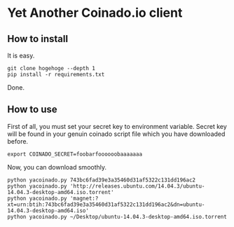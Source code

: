 * Yet Another Coinado.io client
** How to install
It is easy.
#+BEGIN_SRC shell-script
git clone hogehoge --depth 1
pip install -r requirements.txt
#+END_SRC
Done.
** How to use
First of all, you must set your secret key to environment variable.
Secret key will be found in your genuin coinado script file which you have downloaded before.
#+BEGIN_SRC shell-script
export COINADO_SECRET=foobarfoooooobaaaaaaa
#+END_SRC
Now, you can download smoothly.
#+BEGIN_SRC shell-script
python yacoinado.py 743bc6fad39e3a35460d31af5322c131dd196ac2
python yacoinado.py 'http://releases.ubuntu.com/14.04.3/ubuntu-14.04.3-desktop-amd64.iso.torrent'
python yacoinado.py 'magnet:?xt=urn:btih:743bc6fad39e3a35460d31af5322c131dd196ac2&dn=ubuntu-14.04.3-desktop-amd64.iso'
python yacoinado.py ~/Desktop/ubuntu-14.04.3-desktop-amd64.iso.torrent
#+END_SRC